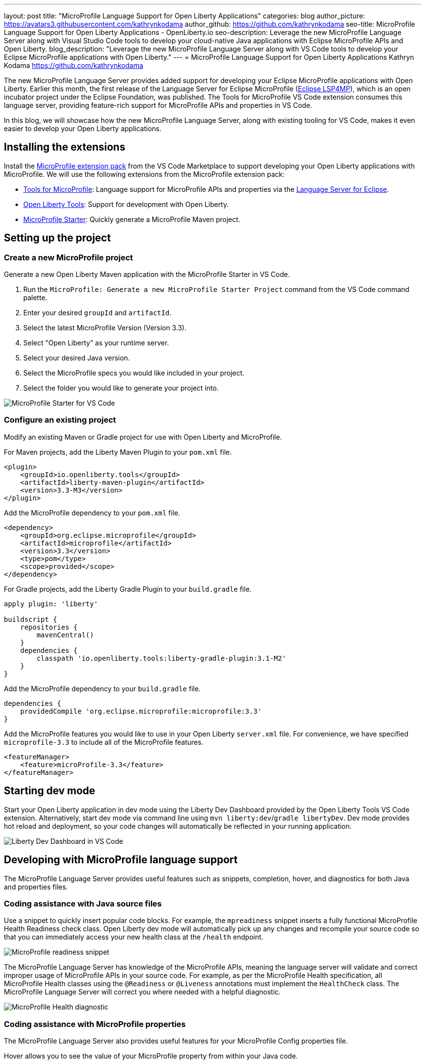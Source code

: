 ---
layout: post
title: "MicroProfile Language Support for Open Liberty Applications"
categories: blog
author_picture: https://avatars3.githubusercontent.com/kathrynkodama
author_github: https://github.com/kathrynkodama
seo-title: MicroProfile Language Support for Open Liberty Applications - OpenLiberty.io
seo-description: Leverage the new MicroProfile Language Server along with Visual Studio Code tools to develop your cloud-native Java applications with Eclipse MicroProfile APIs and Open Liberty.
blog_description: "Leverage the new MicroProfile Language Server along with VS Code tools to develop your Eclipse MicroProfile applications with Open Liberty."
---
= MicroProfile Language Support for Open Liberty Applications
Kathryn Kodama https://github.com/kathrynkodama

The new MicroProfile Language Server provides added support for developing your Eclipse MicroProfile applications with Open Liberty. Earlier this month, the first release of the Language Server for Eclipse MicroProfile (https://github.com/eclipse/lsp4mp[Eclipse LSP4MP]), which is an open incubator project under the Eclipse Foundation, was published. The Tools for MicroProfile VS Code extension consumes this language server, providing feature-rich support for MicroProfile APIs and properties in VS Code.

In this blog, we will showcase how the new MicroProfile Language Server, along with existing tooling for VS Code, makes it even easier to develop your Open Liberty applications.

== Installing the extensions

Install the https://marketplace.visualstudio.com/items?itemName=MicroProfile-Community.vscode-microprofile-pack[MicroProfile extension pack] from the VS Code Marketplace to support developing your Open Liberty applications with MicroProfile. We will use the following extensions from the MicroProfile extension pack:

- https://marketplace.visualstudio.com/items?itemName=redhat.vscode-microprofile[Tools for MicroProfile]: Language support for MicroProfile APIs and properties via the https://github.com/eclipse/lsp4mp[Language Server for Eclipse].

- https://marketplace.visualstudio.com/items?itemName=Open-Liberty.liberty-dev-vscode-ext[Open Liberty Tools]: Support for development with Open Liberty.

- https://marketplace.visualstudio.com/items?itemName=MicroProfile-Community.mp-starter-vscode-ext[MicroProfile Starter]: Quickly generate a MicroProfile Maven project.

== Setting up the project

=== Create a new MicroProfile project

Generate a new Open Liberty Maven application with the MicroProfile Starter in VS Code.

1. Run the `MicroProfile: Generate a new MicroProfile Starter Project` command from the VS Code command palette.
2. Enter your desired `groupId` and `artifactId`.
3. Select the latest MicroProfile Version (Version 3.3).
4. Select "Open Liberty" as your runtime server.
5. Select your desired Java version.
6. Select the MicroProfile specs you would like included in your project.
7. Select the folder you would like to generate your project into.

[.img_border_light]
image::/img/blog/mp-starter-vscode-marketplace.png[MicroProfile Starter for VS Code]

=== Configure an existing project

Modify an existing Maven or Gradle project for use with Open Liberty and MicroProfile.

For Maven projects, add the Liberty Maven Plugin to your `pom.xml` file.

[source,xml]
----
<plugin>
    <groupId>io.openliberty.tools</groupId>
    <artifactId>liberty-maven-plugin</artifactId>
    <version>3.3-M3</version>
</plugin>
----

Add the MicroProfile dependency to your `pom.xml` file.

[source, xml]
----
<dependency>
    <groupId>org.eclipse.microprofile</groupId>
    <artifactId>microprofile</artifactId>
    <version>3.3</version>
    <type>pom</type>
    <scope>provided</scope>
</dependency>
----

For Gradle projects, add the Liberty Gradle Plugin to your `build.gradle` file.

[source,groovy]
----
apply plugin: 'liberty'

buildscript {
    repositories {
        mavenCentral()
    }
    dependencies {
        classpath 'io.openliberty.tools:liberty-gradle-plugin:3.1-M2'
    }
}
----

Add the MicroProfile dependency to your `build.gradle` file.

[source,groovy]
----
dependencies {
    providedCompile 'org.eclipse.microprofile:microprofile:3.3'
}
----

Add the MicroProfile features you would like to use in your Open Liberty `server.xml` file. For convenience, we have specified `microprofile-3.3` to include all of the MicroProfile features.

[source, xml]
----
<featureManager>
    <feature>microProfile-3.3</feature>
</featureManager>
----

== Starting dev mode

Start your Open Liberty application in dev mode using the Liberty Dev Dashboard provided by the Open Liberty Tools VS Code extension. Alternatively, start dev mode via command line using `mvn liberty:dev`/`gradle libertyDev`. Dev mode provides hot reload and deployment, so your code changes will automatically be reflected in your running application.

[.img_border_light]
image::/img/blog/liberty-dev-dashboard-vscode.png[Liberty Dev Dashboard in VS Code]

== Developing with MicroProfile language support

The MicroProfile Language Server provides useful features such as snippets, completion, hover, and diagnostics for both Java and properties files.

=== Coding assistance with Java source files

Use a snippet to quickly insert popular code blocks. For example, the `mpreadiness` snippet inserts a fully functional MicroProfile Health Readiness check class. Open Liberty dev mode will automatically pick up any changes and recompile your source code so that you can immediately access your new health class at the `/health` endpoint.

[.img_border_light]
image::/img/blog/mp-readiness-snippet.gif[MicroProfile readiness snippet]

The MicroProfile Language Server has knowledge of the MicroProfile APIs, meaning the language server will validate and correct improper usage of MicroProfile APIs in your source code. For example, as per the MicroProfile Health specification, all MicroProfile Health classes using the `@Readiness` or `@Liveness` annotations must implement the `HealthCheck` class. The MicroProfile Language Server will correct you where needed with a helpful diagnostic.

[.img_border_light]
image::/img/blog/mp-health-diagnostics.gif[MicroProfile Health diagnostic]

=== Coding assistance with MicroProfile properties

The MicroProfile Language Server also provides useful features for your MicroProfile Config properties file.

Hover allows you to see the value of your MicroProfile property from within your Java code.

[.img_border_light]
image::/img/blog/mp-java-properties-hover.png[MicroProfile Java properties hover]

Referenced a property in your source code that hasn't yet been implemented in your properties file? Code completion along with validation helps you specify the correct property and type.

[.img_border_light]
image::/img/blog/mp-properties-diagnostic.gif[MicroProfile properties completion and diagnostic]

== Next steps

Using the tools in VS Code for Open Liberty and MicroProfile means that the finer details of your application, such as deployment and API usage, are handled for you. As a developer, you can code with greater efficiency and focus your efforts on the important aspects of your application.

This blog post highlighted just a few of the features provided by the MicroProfile Language Server. Check out the https://github.com/eclipse/lsp4mp#features[full list of features] for more information or read the https://microprofile.io/2020/09/25/announcement-language-server-for-microprofile-and-the-tools-for-microprofile-vs-code-extension/[MicroProfile announcement blog post]. 

Learn more about https://openliberty.io/blog/2019/11/13/liberty-dev-mode-vscode.html[Open Liberty Tools for VS Code] in our previous blog post.

Contribute to the code over at GitHub or open a https://github.com/eclipse/lsp4mp/issues[GitHub issue] if there are any features you want to see included in future versions of the MicroProfile Language Server.

Chat with us on Gitter:

- https://gitter.im/redhat-developer/vscode-microprofile[vscode-microprofile Gitter]

- https://gitter.im/eclipse/microprofile-languageserver[microprofile-languageserver Gitter]
